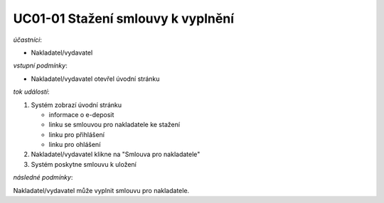 .. _uc01-01:

UC01-01 Stažení smlouvy k vyplnění
~~~~~~~~~~~~~~~~~~~~~~~~~~~~~~~~~~~~~~

*účastníci*:

- Nakladatel/vydavatel

*vstupní podmínky*:

- Nakladatel/vydavatel otevřel úvodní stránku

*tok událostí*:

1. Systém zobrazí úvodní stránku

   - informace o e-deposit
   - linku se smlouvou pro nakladatele ke stažení
   - linku pro přihlášení
   - linku pro ohlášení
  
2. Nakladatel/vydavatel klikne na "Smlouva pro nakladatele"
3. Systém poskytne smlouvu k uložení

*následné podmínky*:

Nakladatel/vydavatel může vyplnit smlouvu pro nakladatele.

.. raw:: html

	<div id="disqus_thread"></div>
	<script type="text/javascript">
        /* * * CONFIGURATION VARIABLES: EDIT BEFORE PASTING INTO YOUR WEBPAGE * * */
        var disqus_shortname = 'edeposit'; // required: replace example with your forum shortname

        /* * * DON'T EDIT BELOW THIS LINE * * */
        (function() {
            var dsq = document.createElement('script'); dsq.type = 'text/javascript'; dsq.async = true;
            dsq.src = '//' + disqus_shortname + '.disqus.com/embed.js';
            (document.getElementsByTagName('head')[0] || document.getElementsByTagName('body')[0]).appendChild(dsq);
        })();
	</script>
	<noscript>Please enable JavaScript to view the <a href="http://disqus.com/?ref_noscript">comments powered by Disqus.</a></noscript>
	<a href="http://disqus.com" class="dsq-brlink">comments powered by <span class="logo-disqus">Disqus</span></a>
    
